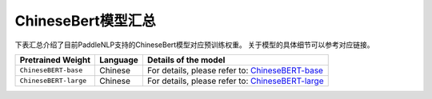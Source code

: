 

------------------------------------
ChineseBert模型汇总
------------------------------------



下表汇总介绍了目前PaddleNLP支持的ChineseBert模型对应预训练权重。
关于模型的具体细节可以参考对应链接。

+----------------------------------------------------------------------------------+--------------+----------------------------------------------------------------------------------+
| Pretrained Weight                                                                | Language     | Details of the model                                                             |
+==================================================================================+==============+==================================================================================+
|``ChineseBERT-base``                                                              | Chinese      | For details, please refer to:                                                    |
|                                                                                  |              | ChineseBERT-base_                                                                |
+----------------------------------------------------------------------------------+--------------+----------------------------------------------------------------------------------+
|``ChineseBERT-large``                                                             | Chinese      | For details, please refer to:                                                    |
|                                                                                  |              | ChineseBERT-large_                                                               |
+----------------------------------------------------------------------------------+--------------+----------------------------------------------------------------------------------+

.. _ChineseBERT-base: https://huggingface.co/ShannonAI/ChineseBERT-base
.. _ChineseBERT-large: https://huggingface.co/ShannonAI/ChineseBERT-large
